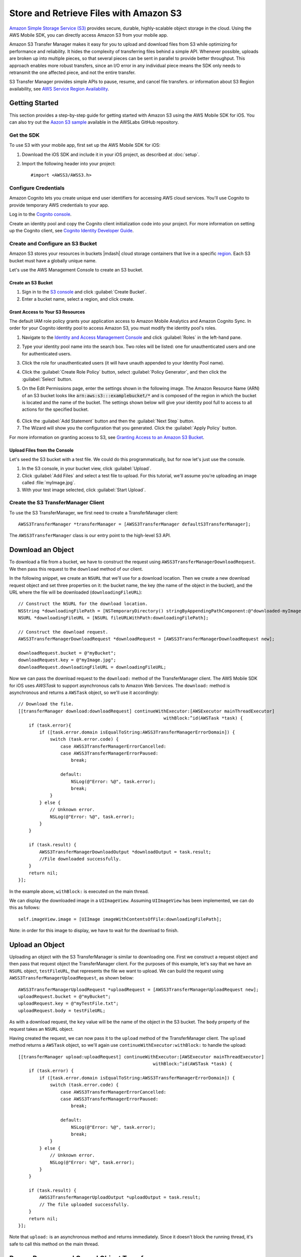 .. Copyright 2010-2016 Amazon.com, Inc. or its affiliates. All Rights Reserved.

   This work is licensed under a Creative Commons Attribution-NonCommercial-ShareAlike 4.0
   International License (the "License"). You may not use this file except in compliance with the
   License. A copy of the License is located at http://creativecommons.org/licenses/by-nc-sa/4.0/.

   This file is distributed on an "AS IS" BASIS, WITHOUT WARRANTIES OR CONDITIONS OF ANY KIND,
   either express or implied. See the License for the specific language governing permissions and
   limitations under the License.

Store and Retrieve Files with Amazon S3
#######################################

.. highlight:: objc

`Amazon Simple Storage Service (S3) <http://aws.amazon.com/s3/>`_ provides secure,
durable, highly-scalable object storage in the cloud. Using the AWS Mobile SDK, you can
directly access Amazon S3 from your mobile app.

Amazon S3 Transfer Manager makes it easy for you to upload and download files from S3
while optimizing for performance and reliability. It hides the complexity of transferring
files behind a simple API. Whenever possible, uploads are broken up into multiple pieces,
so that several pieces can be sent in parallel to provide better throughput. This approach
enables more robust transfers, since an I/O error in any individual piece means the SDK
only needs to retransmit the one affected piece, and not the entire transfer.

S3 Transfer Manager provides simple APIs to pause, resume, and cancel file transfers.
or information about S3 Region availability, see  `AWS Service Region Availability <http://aws.amazon.com/about-aws/global-infrastructure/regional-product-services/>`_.

Getting Started
===============

This section provides a step-by-step guide for getting started with Amazon S3 using the
AWS Mobile SDK for iOS. You can also try out the
`Aazon S3 sample <https://github.com/awslabs/aws-sdk-ios-samples/tree/master/S3TransferManager-Sample/
Objective-C>`_ available in the AWSLabs GitHub repository.

Get the SDK
-----------

To use S3 with your mobile app, first set up the AWS Mobile SDK for iOS:

#. Download the iOS SDK and include it in your iOS project, as described at :doc:`setup`.
#. Import the following header into your project::

	#import <AWSS3/AWSS3.h>

Configure Credentials
---------------------

Amazon Cognito lets you create unique end user identifiers for accessing AWS cloud
services. You'll use Cognito to provide temporary AWS credentials to your app.

Log in to the `Cognito console <https://console.aws.amazon.com/cognito/>`_.

Create an identity pool and copy the Cognito client initialization code into your project. For more
information on setting up the Cognito client, see `Cognito Identity Developer Guide <http://docs.aws.amazon.com/cognito/devguide/identity/>`_.

Create and Configure an S3 Bucket
---------------------------------

Amazon S3 stores your resources in buckets |mdash| cloud storage containers that live in a
specific `region <http://docs.aws.amazon.com/general/latest/gr/rande.html>`_. Each S3 bucket
must have a globally unique name.

Let's use the AWS Management Console to create an S3 bucket.

Create an S3 Bucket
^^^^^^^^^^^^^^^^^^^
#. Sign in to the `S3 console <https://console.aws.amazon.com/s3/>`_ and click :guilabel:`Create Bucket`.
#. Enter a bucket name, select a region, and click create.

Grant Access to Your S3 Resources
^^^^^^^^^^^^^^^^^^^^^^^^^^^^^^^^^

The default IAM role policy grants your application access to Amazon Mobile Analytics and Amazon Cognito Sync. In order for your Cognito identity pool to access Amazon S3, you must modify the identity pool's roles.

#. Navigate to the `Identity and Access Management Console`_ and click :guilabel:`Roles` in the left-hand pane.
#. Type your identity pool name into the search box. Two roles will be listed: one for unauthenticated users and one for authenticated users.
#. Click the role for unauthenticated users (it will have unauth appended to your Identity Pool name).
#. Click the :guilabel:`Create Role Policy` button, select :guilabel:`Policy Generator`, and then click the :guilabel:`Select` button.
#. On the Edit Permissions page, enter the settings shown in the following image. The Amazon Resource Name (ARN) of an S3 bucket looks like :code:`arn:aws:s3:::examplebucket/*` and is composed of the region in which the bucket is located and the name of the bucket. The settings shown below will give your identity pool full to access to all actions for the specified bucket.

    .. image:: images/edit-permissions.png

6. Click the :guilabel:`Add Statement` button and then the :guilabel:`Next Step` button.
7. The Wizard will show you the configuration that you generated. Click the :guilabel:`Apply Policy` button.

For more information on granting access to S3, see `Granting Access to an Amazon S3 Bucket`_.


Upload Files from the Console
^^^^^^^^^^^^^^^^^^^^^^^^^^^^^

Let's seed the S3 bucket with a test file. We could do this programmatically, but for now
let's just use the console.

#. In the S3 console, in your bucket view, click :guilabel:`Upload`.
#. Click :guilabel:`Add Files` and select a test file to upload. For this tutorial, we'll
   assume you're uploading an image called :file:`myImage.jpg`.
#. With your test image selected, click :guilabel:`Start Upload`.

Create the S3 TransferManager Client
------------------------------------

To use the S3 TransferManager, we first need to create a TransferManager client::

    AWSS3TransferManager *transferManager = [AWSS3TransferManager defaultS3TransferManager];

The ``AWSS3TransferManager`` class is our entry point to the high-level S3 API.

Download an Object
==================

To download a file from a bucket, we have to construct the request using
``AWSS3TransferManagerDownloadRequest``. We then pass this request to the ``download`` method
of our client.

In the following snippet, we create an ``NSURL`` that we'll use for a download location.
Then we create a new download request object and set three properties on it:
the bucket name, the key (the name of the object in the bucket), and the URL where the file will be downloaded
(``downloadingFileURL``)::

    // Construct the NSURL for the download location.
    NSString *downloadingFilePath = [NSTemporaryDirectory() stringByAppendingPathComponent:@"downloaded-myImage.jpg"];
    NSURL *downloadingFileURL = [NSURL fileURLWithPath:downloadingFilePath];

    // Construct the download request.
    AWSS3TransferManagerDownloadRequest *downloadRequest = [AWSS3TransferManagerDownloadRequest new];

    downloadRequest.bucket = @"myBucket";
    downloadRequest.key = @"myImage.jpg";
    downloadRequest.downloadingFileURL = downloadingFileURL;

Now we can pass the download request to the ``download:`` method of the TransferManager client.
The AWS Mobile SDK for iOS uses `AWSTask` to support
asynchronous calls to Amazon Web Services. The ``download:`` method is asynchronous and returns a
``AWSTask`` object, so we'll use it accordingly::

    // Download the file.
    [[transferManager download:downloadRequest] continueWithExecutor:[AWSExecutor mainThreadExecutor]
                                                           withBlock:^id(AWSTask *task) {
        if (task.error){
            if ([task.error.domain isEqualToString:AWSS3TransferManagerErrorDomain]) {
                switch (task.error.code) {
                    case AWSS3TransferManagerErrorCancelled:
                    case AWSS3TransferManagerErrorPaused:
                        break;

                    default:
                        NSLog(@"Error: %@", task.error);
                        break;
                }
            } else {
                // Unknown error.
                NSLog(@"Error: %@", task.error);
            }
        }

        if (task.result) {
            AWSS3TransferManagerDownloadOutput *downloadOutput = task.result;
            //File downloaded successfully.
        }
        return nil;
    }];


In the example above, ``withBlock:`` is executed on the main thread.

We can display the downloaded image in a ``UIImageView``. Assuming ``UIImageView`` has been implemented,
we can do this as follows::

     self.imageView.image = [UIImage imageWithContentsOfFile:downloadingFilePath];

Note: in order for this image to display, we have to wait for the download to finish.

Upload an Object
================

Uploading an object with the S3 TransferManager is similar to downloading one. First we construct a
request object and then pass that request object the TransferManager client.
For the purposes of this example, let's say that we have an ``NSURL`` object, ``testFileURL``, that
represents the file we want to upload. We can build the request using ``AWSS3TransferManagerUploadRequest``,
as shown below::

    AWSS3TransferManagerUploadRequest *uploadRequest = [AWSS3TransferManagerUploadRequest new];
    uploadRequest.bucket = @"myBucket";
    uploadRequest.key = @"myTestFile.txt";
    uploadRequest.body = testFileURL;

As with a download request, the ``key`` value will be the name of the object in the S3 bucket.
The ``body`` property of the request takes an ``NSURL`` object.

Having created the request, we can now pass it to the ``upload`` method of the TransferManager
client. The ``upload`` method returns a ``AWSTask`` object, so we'll again use
``continueWithExecutor:withBlock:`` to handle the upload::

    [[transferManager upload:uploadRequest] continueWithExecutor:[AWSExecutor mainThreadExecutor]
                                                       withBlock:^id(AWSTask *task) {
        if (task.error) {
            if ([task.error.domain isEqualToString:AWSS3TransferManagerErrorDomain]) {
                switch (task.error.code) {
                    case AWSS3TransferManagerErrorCancelled:
                    case AWSS3TransferManagerErrorPaused:
                        break;

                    default:
                        NSLog(@"Error: %@", task.error);
                        break;
                }
            } else {
                // Unknown error.
                NSLog(@"Error: %@", task.error);
            }
        }

        if (task.result) {
            AWSS3TransferManagerUploadOutput *uploadOutput = task.result;
            // The file uploaded successfully.
        }
        return nil;
    }];


Note that ``upload:`` is an asynchronous method and returns immediately. Since it doesn't
block the running thread, it's safe to call this method on the main thread.

Pause, Resume, and Cancel Object Transfers
==========================================

The TransferManager supports pause, resume, and cancel operations for both
uploads and downloads. ``pause``, ``cancel``, ``resumeAll``, ``cancelAll``, ``pauseAll``,
``upload:``, and ``download:`` all return instances of ``AWSTask``. Thus, you should
use these methods with a ``continueWithBlock`` to catch any errors. For example, a ``pause``
operation might look like this::

    [[self.uploadRequest pause] continueWithBlock:^id(AWSTask *task) {
        if (task.error) {
            NSLog(@"Error: %@",task.error);
        } else {
            //Pause the upload.
        }
        return nil;
    }];

For the sake of brevity, the examples below omit the ``continueWithBlock``.

To pause an object transfer, call ``pause`` on the request object::

    [uploadRequest pause];
    [downloadRequest pause];

To resume a transfer, call ``upload`` or ``download``, as appropriate, and pass in
the paused request::

    [transferManager upload:uploadRequest];
    [transferManager download:downloadRequest];

To cancel a transfer, call ``cancel`` on the upload or download request::

    [uploadRequest cancel];
    [downloadRequest cancel];

You can also perform pause, resume, and cancel operations in batches. To pause all of the current
upload and download requests, call ``pauseAll`` on the TransferManager::

    [transferManager pauseAll];

To resume all of the current upload and download requests, call ``resumeAll`` on the TransferManager
and pass in an ``AWSS3TransferManagerResumeAllBlock``, which can be used to reset the progress
blocks for the requests::

    [transferManager resumeAll:^(AWSRequest *request) {
        //Resume paused requests.
    }];

To cancel all upload and download requests, call ``cancelAll`` on the TransferManager::

    [transferManager cancelAll];

Track Progress
==============

Using the ``uploadProgress`` and ``downloadProgress`` blocks, you can track the progress of
object transfers. These blocks work in conjunction with the Grand Central Dispatch ``dispatch_async`` function,
as shown in the examples below.

Track the progress of an upload::

    uploadRequest.uploadProgress =  ^(int64_t bytesSent, int64_t totalBytesSent, int64_t totalBytesExpectedToSend){
        dispatch_async(dispatch_get_main_queue(), ^{
            //Update progress.
    });

Track the progress of a download::

    downloadRequest.downloadProgress = ^(int64_t bytesWritten, int64_t totalBytesWritten, int64_t totalBytesExpectedToWrite){
        dispatch_async(dispatch_get_main_queue(), ^{
            //Update progress
    });

Multipart Upload
================

S3 provides a multipart upload feature that lets you upload a single object as a set of parts.
Each part is a contiguous portion of the object's data, and the object parts are uploaded
independently and in any order. If transmission of any part fails, you can retransmit that part
without affecting other parts. After all parts of the object are uploaded, S3 assembles
these parts and creates the object.

In the AWS Mobile SDK for iOS, the S3 TransferManager handles multipart upload for you. The
minimum part size for a multipart upload is 5MB.


Use Pre-Signed URLs to Transfer Objects in the Background
=========================================================

In certain cases |mdash| particularly if you're working with large file transfers |mdash| you
may want to perform uploads and downloads in the background. To do this, you need to create a
background session using ``NSURLSession`` and then transfer your objects using pre-signed URLs.

The sections below discuss pre-signed S3 URLs. To learn more about ``NSURLSession``, see
`Using NSURLSession <https://developer.apple.com/library/ios/documentation/Cocoa/Conceptual/URLLoadingSystem/Articles/UsingNSURLSession.html>`_.

Pre-Signed URLs
---------------
By default, all S3 resources are private. If you want your users to have access to S3 objects
or to an S3 bucket, you can assign appropriate permissions via an `IAM policy <http://docs.aws.amazon.com/IAM/latest/UserGuide/PoliciesOverview.html>`_.

Alternatively, you can use pre-signed URLs to give your users access to S3 objects. A pre-signed URL
provides access to an object without requiring AWS security credentials or permissions.

When you create a pre-signed URL, you must provide your security credentials, specify a bucket name,
an object key, an HTTP method, and an expiration date and time. The pre-signed URL is valid only for the specified duration.

Build a Pre-Signed URL
----------------------

The following example shows how to build a pre-signed URL for an S3 download in the background::

    AWSS3GetPreSignedURLRequest *getPreSignedURLRequest = [AWSS3GetPreSignedURLRequest new];
    getPreSignedURLRequest.bucket = @"myBucket";
    getPreSignedURLRequest.key = @"myImage.jpg";
    getPreSignedURLRequest.HTTPMethod = AWSHTTPMethodGET;
    getPreSignedURLRequest.expires = [NSDate dateWithTimeIntervalSinceNow:3600];

    [[[AWSS3PreSignedURLBuilder defaultS3PreSignedURLBuilder] getPreSignedURL:getPreSignedURLRequest]
                                                            continueWithBlock:^id(AWSTask *task) {

        if (task.error) {
            NSLog(@"Error: %@",task.error);
        } else {

            NSURL *presignedURL = task.result;
            NSLog(@"download presignedURL is: \n%@", presignedURL);

            NSURLRequest *request = [NSURLRequest requestWithURL:presignedURL];
            self.downloadTask = [self.session downloadTaskWithRequest:request];
            //downloadTask is an instance of NSURLSessionDownloadTask.
            //session is an instance of NSURLSession.
            [self.downloadTask resume];

        }
        return nil;
    }];

The example above uses GET as the HTTP method: ``AWSHTTPMethodGET``. For an upload request to S3,
we would need to use a PUT method and also specify a content type::

    getPreSignedURLRequest.HTTPMethod = AWSHTTPMethodPUT;
    NSString *fileContentTypeStr = @"text/plain";
    getPreSignedURLRequest.contentType = fileContentTypeStr;

Here's an example of building a pre-signed URL for a background upload to S3::

    AWSS3GetPreSignedURLRequest *getPreSignedURLRequest = [AWSS3GetPreSignedURLRequest new];
    getPreSignedURLRequest.bucket = @"myBucket";
    getPreSignedURLRequest.key = @"myFile";
    getPreSignedURLRequest.HTTPMethod = AWSHTTPMethodPUT;
    getPreSignedURLRequest.expires = [NSDate dateWithTimeIntervalSinceNow:3600];

    //Important: set contentType for a PUT request.
    NSString *fileContentTypeStr = @"text/plain";
    getPreSignedURLRequest.contentType = fileContentTypeStr;

    [[[AWSS3PreSignedURLBuilder defaultS3PreSignedURLBuilder] getPreSignedURL:getPreSignedURLRequest]
                                                            continueWithBlock:^id(AWSTask *task) {

        if (task.error) {
            NSLog(@"Error: %@",task.error);
        } else {

            NSURL *presignedURL = task.result;
            NSLog(@"upload presignedURL is: \n%@", presignedURL);

            NSMutableURLRequest *request = [NSMutableURLRequest requestWithURL:presignedURL];
            request.cachePolicy = NSURLRequestReloadIgnoringLocalCacheData;
            [request setHTTPMethod:@"PUT"];
            [request setValue:fileContentTypeStr forHTTPHeaderField:@"Content-Type"];

            self.uploadTask = [self.session uploadTaskWithRequest:request fromFile:self.uploadFileURL];
            //uploadTask is an instance of NSURLSessionDownloadTask.
            //session is an instance of NSURLSession.
            [self.uploadTask resume];

        }

        return nil;
    }];

Use Server-Side Encryption
==========================

The AWS Mobile SDK for iOS supports server-side encryption of Amazon S3 data. To learn more about server-side
encryption, see `PUT Object <http://docs.aws.amazon.com/AmazonS3/latest/API/RESTObjectPUT.html>`_.

Use the following properties to configure the encryption:

* `SSECustomerAlgorithm <http://docs.aws.amazon.com/AWSiOSSDK/latest/Classes/AWSS3ReplicateObjectOutput.html#//api/name/SSECustomerAlgorithm>`_
* `SSECustomerKey <http://docs.aws.amazon.com/AWSiOSSDK/latest/Classes/AWSS3UploadPartRequest.html#//api/name/SSECustomerKey>`_
* `SSECustomerKeyMD5 <http://docs.aws.amazon.com/AWSiOSSDK/latest/Classes/AWSS3PutObjectOutput.html#//api/name/SSECustomerKeyMD5>`_
* `AWSS3ServerSideEncryption <http://docs.aws.amazon.com/AWSiOSSDK/latest/Constants/AWSS3ServerSideEncryption.html>`_

To use these properties, you'll need to import ``AWSSS3Model``::

	#import <AWSS3/AWSS3.h>

``SSECustomerAlgorithm`` is a property of ``AWSS3ReplicateObjectOutput``. If server-side encryption
with a customer-provided encryption key was requested, the response will include this header
confirming the encryption algorithm used. Currently, the only valid option is AES256. You can
access ``SSECustomerAlgorithm`` as follows::

    AWSS3ReplicateObjectOutput *replicateObjectOutput = [AWSS3ReplicateObjectOutput new];
    replicateObjectOutput.SSECustomerAlgorithm = @"mySseCustomerAlgorithm";

``SSECustomerKey``, a property of ``AWSS3UploadPartRequest``, specifies the customer-provided
encryption key for Amazon S3 to use in encrypting data. This value is used to store the object,
and then it's discarded; Amazon doesn't store the encryption key. The key must be appropriate for
use with the algorithm specified in the ``x-amz-server-side-encryption-customer-algorithm`` header.
This must be the same encryption key specified in the request to initiate a multipart upload. You
can access SSECustomerKey as follows::

    AWSS3UploadPartRequest *uploadPartRequest = [AWSS3UploadPartRequest new];
    uploadPartRequest.SSECustomerKey = @"customerProvidedEncryptionKey";

``SSECustomerKeyMD5`` is a property of ``AWSS3PutObjectOutput``. If server-side encryption
with a customer-provided encryption key is requested, the response will include this
header to provide round trip message integrity verification of the customer-provided
encryption key. You can access ``SSECustomerKeyMD5`` as follows::

    AWSS3PutObjectOutput *objectOutput = [AWSS3PutObjectOutput new];
    //Access objectOutput.SSECustomerKeyMD5 ...

``AWSS3ServerSideEncryption`` represents the encryption algorithm for storing an object in S3. You
can access it as follows::

    AWSS3ReplicateObjectOutput *replicateObjectOutput = [AWSS3ReplicateObjectOutput new];
    // Access replicateObjectOutput.serverSideEncryption ...

Additional Resources
====================

* `Amazon Simple Storage Service Getting Started Guide <http://docs.aws.amazon.com/AmazonS3/latest/gsg/GetStartedWithS3.html>`_
* `Amazon Simple Storage Service API Reference <http://docs.aws.amazon.com/AmazonS3/latest/API/Welcome.html>`_
* `Amazon Simple Storage Service Developer Guide <http://docs.aws.amazon.com/AmazonS3/latest/dev/Welcome.html>`_

.. _Identity and Access Management Console: https://console.aws.amazon.com/iam/home
.. _Granting Access to an Amazon S3 Bucket: http://blogs.aws.amazon.com/security/post/Tx3VRSWZ6B3SHAV/Writing-IAM-Policies-How-to-grant-access-to-an-Amazon-S3-bucket
